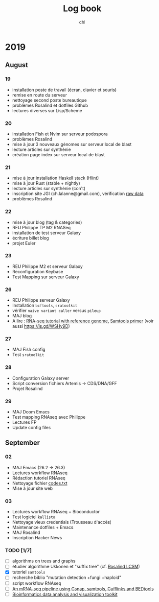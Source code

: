 #+TITLE: Log book
#+AUTHOR: chl

* 2019
** August
*** 19
- installation poste de travail (écran, clavier et souris)
- remise en route du serveur
- nettoyage second poste bureautique
- problèmes Rosalind et dotfiles Github
- lectures diverses sur Lisp/Scheme
*** 20
- installation Fish et Nvim sur serveur podospora
- problèmes Rosalind
- mise à jour 3 nouveaux génomes sur serveur local de blast
- lecture articles sur synthénie
- création page index sur serveur local de blast
*** 21
- mise à jour installation Haskell stack (Hlint)
- mise à jour Rust (stable + nightly)
- lecture articles sur synthénie (con't)
- inscription site JGI (ch.lalanne@gmail.com), vérification [[https://genome.jgi.doe.gov/portal/pages/dynamicOrganismDownload.jsf?organism=ascomycota][raw data]]
- problèmes Rosalind
*** 22
- mise à jour blog (tag & categories)
- REU Philippe TP M2 RNASeq
- installation de test serveur Galaxy
- écriture billet blog
- projet Euler
*** 23
- REU Philippe M2 et serveur Galaxy
- Reconfiguration Keybase
- Test Mapping sur serveur Galaxy
*** 26
- REU Philippe serveur Galaxy
- Installation =bcftools=, =sratoolkit=
- vérifier =naive variant caller= versus =pileup=
- MAJ blog
- A lire : [[https://bioinformatics.uconn.edu/resources-and-events/tutorials-2/rna-seq-tutorial-with-reference-genome/][RNA-seq tutorial with reference genome]], [[http://biobits.org/samtools_primer.html][Samtools primer]] (voir aussi https://is.gd/WSHy9D)

*** 27
- MAJ Fish config
- Test =sratoolkit=
*** 28
- Configuration Galaxy server
- Script conversion fichiers Artemis -> CDS/DNA/GFF
- Projet Rosalind

*** 29
- MAJ Doom Emacs
- Test mapping RNAseq avec Philippe
- Lectures FP
- Update config files
** September
*** 02
- MAJ Emacs (26.2 -> 26.3)
- Lectures workflow RNAseq
- Rédaction tutoriel RNAseq
- Nettoyage fichier [[file:~/Documents/Private/codes.txt.gpg][codes.txt]]
- Mise à jour site web
*** 03
- Lectures workflow RNAseq + Bioconductor
- Test logiciel =kallisto=
- Nettoyage vieux credentials (Trousseau d'accès)
- Maintenance dotfiles + Emacs
- MAJ Rosalind
- Inscription Hacker News

*** TODO [1/7]
- [ ] algorithms on trees and graphs
- [ ] étudier algorithme Ukkonen et "suffix tree" (cf. [[https://codereview.stackexchange.com/q/225486][Rosalind LCSM]])
- [X] tutoriel =samtools=
- [ ] recherche biblio "mutation detection +fungi +haploid"
- [ ] script workflow RNAseq
- [ ] [[http://www.cureffi.org/2013/11/18/an-mrna-seq-pipeline-using-gsnap-samtools-cufflinks-and-bedtools/][An mRNA-seq pipeline using Gsnap, samtools, Cufflinks and BEDtools]]
- [ ] [[https://github.com/reneshbedre/bioinfokit][Bioinformatics data analysis and visualization toolkit]]
